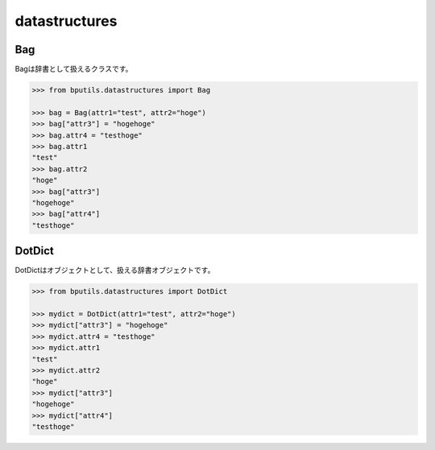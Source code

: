 datastructures
====================

Bag
--------------------

Bagは辞書として扱えるクラスです。

.. code-block:: python

    >>> from bputils.datastructures import Bag
    
    >>> bag = Bag(attr1="test", attr2="hoge")
    >>> bag["attr3"] = "hogehoge"
    >>> bag.attr4 = "testhoge"
    >>> bag.attr1
    "test"
    >>> bag.attr2
    "hoge"
    >>> bag["attr3"]
    "hogehoge"
    >>> bag["attr4"]
    "testhoge"

DotDict
--------------------

DotDictはオブジェクトとして、扱える辞書オブジェクトです。

.. code-block:: python

    >>> from bputils.datastructures import DotDict

    >>> mydict = DotDict(attr1="test", attr2="hoge")
    >>> mydict["attr3"] = "hogehoge"
    >>> mydict.attr4 = "testhoge"
    >>> mydict.attr1
    "test"
    >>> mydict.attr2
    "hoge"
    >>> mydict["attr3"]
    "hogehoge"
    >>> mydict["attr4"]
    "testhoge"
